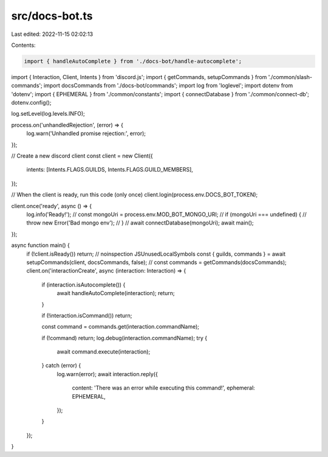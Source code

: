 src/docs-bot.ts
===============

Last edited: 2022-11-15 02:02:13

Contents:

.. code-block:: ts

    import { handleAutoComplete } from './docs-bot/handle-autocomplete';
import { Interaction, Client, Intents } from 'discord.js';
import { getCommands, setupCommands } from './common/slash-commands';
import docsCommands from './docs-bot/commands';
import log from 'loglevel';
import dotenv from 'dotenv';
import { EPHEMERAL } from './common/constants';
import { connectDatabase } from './common/connect-db';
dotenv.config();

log.setLevel(log.levels.INFO);

process.on('unhandledRejection', (error) => {
    log.warn('Unhandled promise rejection:', error);
});

// Create a new discord client
const client = new Client({
    intents: [Intents.FLAGS.GUILDS, Intents.FLAGS.GUILD_MEMBERS],
});

// When the client is ready, run this code (only once)
client.login(process.env.DOCS_BOT_TOKEN);

client.once('ready', async () => {
    log.info('Ready!');
    // const mongoUri = process.env.MOD_BOT_MONGO_URI;
    // if (mongoUri === undefined) {
    //     throw new Error('Bad mongo env');
    // }
    // await connectDatabase(mongoUri);
    await main();
});

async function main() {
    if (!client.isReady()) return;
    // noinspection JSUnusedLocalSymbols
    const { guilds, commands } = await setupCommands(client, docsCommands, false);
    // const commands = getCommands(docsCommands);
    client.on('interactionCreate', async (interaction: Interaction) => {
        if (interaction.isAutocomplete()) {
            await handleAutoComplete(interaction);
            return;
        }

        if (!interaction.isCommand()) return;

        const command = commands.get(interaction.commandName);

        if (!command) return;
        log.debug(interaction.commandName);
        try {
            await command.execute(interaction);
        } catch (error) {
            log.warn(error);
            await interaction.reply({
                content: 'There was an error while executing this command!',
                ephemeral: EPHEMERAL,
            });
        }
    });
}


